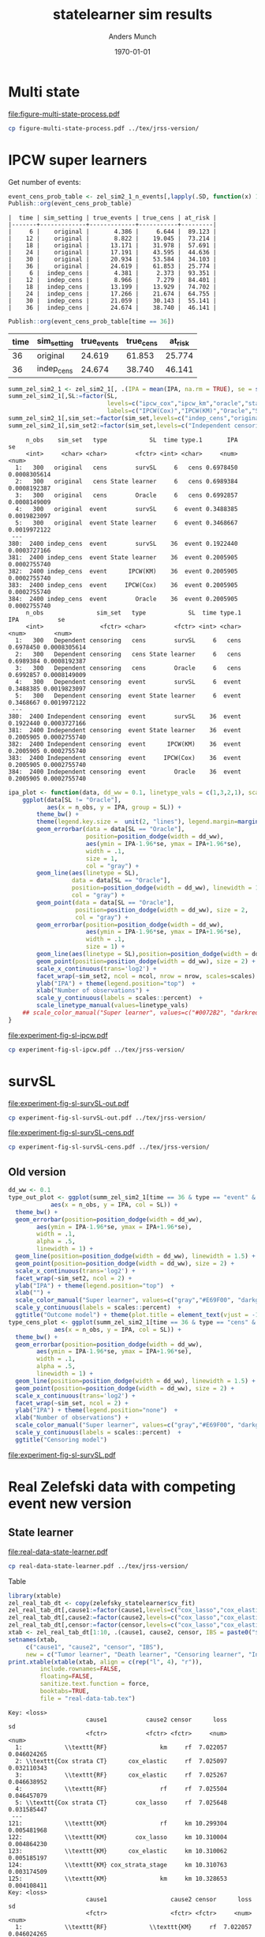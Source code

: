#+TITLE: statelearner sim results
#+Author: Anders Munch
#+Date: \today

#+LANGUAGE:  en
#+OPTIONS:   num:t toc:nil ':t ^:t

* Setting :noexport:
Remember to exceture (C-c C-c) the following line:
#+PROPERTY: header-args:R :async :results output verbatim  :exports results  :session *R* :cache yes

#+BEGIN_SRC R
  ## try(setwd("~/research/SuperVision/Anders/survival-loss/statelearner/experiments/"))
  library(here)
  library(targets)
  ## Set wd to where we want to place figures
  try(setwd(here("figures")))
  ## Load targets
  tar_load(names = c("zel_sim2_1",
                     "zel_sim2_1_n_events",
		     ## "ipcw_fail",
		     ## "sim_zel_learners",
		     ## "sim_zel_learners2",
		     ## "sim_zel_learners2_dgm_cens",
		     ## "zelefsky_statelearner_real_data_comp"
		     ),
           store = here("experiments/_targets/"))
  tar_load(c("zelefsky_statelearner", "ate_est_main_eff","ate_est_inter_eff"), store = here("zelefsky-case-study/_targets/"))
  library(data.table)
  library(ggplot2)
  library(gridExtra)
  library(MetBrewer)
#+END_SRC

#+RESULTS[(2024-05-10 10:29:32) 37eb9f869f57b61caaa6ebaf9b36cf716dee5bba]:

* Multi state
#+BEGIN_SRC R :results graphics file :exports results :file figure-multi-state-process.pdf :width 10
library(prodlim)
library(here)
nTrans <- 3
stateLabels = c("Initial","Cause 1", "Cause 2", "Censored")
crHist <- Hist(time = 1:nTrans, event = list(from = rep("1", nTrans), to = stateLabels[-1]))
plot(crHist,stateLabels = stateLabels,arrowLabels = FALSE,
     tagBoxes = c(0,1,2,-1),
     box.width = 25) 
#+END_SRC

#+RESULTS[(2024-05-14 12:51:55) b72598ec85e4f8caf9af0eae5086839e885181e7]:
[[file:figure-multi-state-process.pdf]]

#+BEGIN_SRC sh
  cp figure-multi-state-process.pdf ../tex/jrss-version/
#+END_SRC

#+RESULTS:

* IPCW super learners
Get number of events:
#+BEGIN_SRC R
  event_cens_prob_table <- zel_sim2_1_n_events[,lapply(.SD, function(x) 100*x/100000) , .(time, sim_setting)]
  Publish::org(event_cens_prob_table)
#+END_SRC

#+RESULTS[(2024-05-10 10:33:13) d85110e0ce822f20b5afaaee71cb0009fa6acbba]:
#+begin_example
|  time | sim_setting | true_events | true_cens | at_risk |
|-------+-------------+-------------+-----------+---------|
|     6 |    original |       4.386 |     6.644 |  89.123 |
|    12 |    original |       8.822 |    19.045 |  73.214 |
|    18 |    original |      13.171 |    31.978 |  57.691 |
|    24 |    original |      17.191 |    43.595 |  44.636 |
|    30 |    original |      20.934 |    53.584 |  34.103 |
|    36 |    original |      24.619 |    61.853 |  25.774 |
|     6 |  indep_cens |       4.381 |     2.373 |  93.351 |
|    12 |  indep_cens |       8.966 |     7.279 |  84.401 |
|    18 |  indep_cens |      13.199 |    13.929 |  74.702 |
|    24 |  indep_cens |      17.266 |    21.674 |  64.755 |
|    30 |  indep_cens |      21.059 |    30.143 |  55.141 |
|    36 |  indep_cens |      24.674 |    38.740 |  46.141 |
#+end_example


#+BEGIN_SRC R :results output drawer
  Publish::org(event_cens_prob_table[time == 36])
#+END_SRC

#+RESULTS[(2024-05-10 10:33:27) 4fef844694f029b39f62f07fe2212e200734bcff]:
:results:
| time | sim_setting | true_events | true_cens | at_risk |
|------+-------------+-------------+-----------+---------|
|   36 | original    |      24.619 |    61.853 |  25.774 |
|   36 | indep_cens  |      24.674 |    38.740 |  46.141 |
:end:



#+BEGIN_SRC R
  summ_zel_sim2_1 <- zel_sim2_1[, .(IPA = mean(IPA, na.rm = TRUE), se = sd(IPA, na.rm = TRUE)/sqrt(.N)), .(n_obs, sim_set, type, SL, time, type)]
  summ_zel_sim2_1[,SL:=factor(SL,
                              levels=c("ipcw_cox","ipcw_km","oracle","statelearner","survSL"),
                              labels=c("IPCW(Cox)","IPCW(KM)","Oracle","State learner", "survSL"))]
  summ_zel_sim2_1[,sim_set:=factor(sim_set,levels=c("indep_cens","original"),labels=c("Independent censoring","Dependent censoring"))]
  summ_zel_sim2_1[,sim_set2:=factor(sim_set,levels=c("Independent censoring","Dependent censoring"),labels=c("Independent censoring (38.7% censored)","Dependent censoring (61.9% censored)"))]
#+END_SRC

#+RESULTS[(2024-05-10 09:41:28) 62efccdfbc99bd26f20c677b915998700827a829]:
#+begin_example
     n_obs    sim_set   type            SL  time type.1       IPA           se
     <int>     <char> <char>        <fctr> <int> <char>     <num>        <num>
  1:   300   original   cens        survSL     6   cens 0.6978450 0.0008305614
  2:   300   original   cens State learner     6   cens 0.6989384 0.0008192387
  3:   300   original   cens        Oracle     6   cens 0.6992857 0.0008149009
  4:   300   original  event        survSL     6  event 0.3488385 0.0019823097
  5:   300   original  event State learner     6  event 0.3468667 0.0019972122
 ---                                                                          
380:  2400 indep_cens  event        survSL    36  event 0.1922440 0.0003727166
381:  2400 indep_cens  event State learner    36  event 0.2005905 0.0002755740
382:  2400 indep_cens  event      IPCW(KM)    36  event 0.2005905 0.0002755740
383:  2400 indep_cens  event     IPCW(Cox)    36  event 0.2005905 0.0002755740
384:  2400 indep_cens  event        Oracle    36  event 0.2005905 0.0002755740
     n_obs               sim_set   type            SL  time type.1       IPA           se
     <int>                <fctr> <char>        <fctr> <int> <char>     <num>        <num>
  1:   300   Dependent censoring   cens        survSL     6   cens 0.6978450 0.0008305614
  2:   300   Dependent censoring   cens State learner     6   cens 0.6989384 0.0008192387
  3:   300   Dependent censoring   cens        Oracle     6   cens 0.6992857 0.0008149009
  4:   300   Dependent censoring  event        survSL     6  event 0.3488385 0.0019823097
  5:   300   Dependent censoring  event State learner     6  event 0.3468667 0.0019972122
 ---                                                                                     
380:  2400 Independent censoring  event        survSL    36  event 0.1922440 0.0003727166
381:  2400 Independent censoring  event State learner    36  event 0.2005905 0.0002755740
382:  2400 Independent censoring  event      IPCW(KM)    36  event 0.2005905 0.0002755740
383:  2400 Independent censoring  event     IPCW(Cox)    36  event 0.2005905 0.0002755740
384:  2400 Independent censoring  event        Oracle    36  event 0.2005905 0.0002755740
#+end_example

#+BEGIN_SRC R
  ipa_plot <- function(data, dd_ww = 0.1, linetype_vals = c(1,3,2,1), scales = "fixed", ncol = 2, nrow = 1){
      ggplot(data[SL != "Oracle"],
             aes(x = n_obs, y = IPA, group = SL)) +
          theme_bw() +
          theme(legend.key.size =  unit(2, "lines"), legend.margin=margin(c(0,0,-5,0))) +
          geom_errorbar(data = data[SL == "Oracle"],
                        position=position_dodge(width = dd_ww),
                        aes(ymin = IPA-1.96*se, ymax = IPA+1.96*se),
                        width = .1,
                        size = 1,
                        col = "gray") + 
          geom_line(aes(linetype = SL),
                    data = data[SL == "Oracle"],
                    position=position_dodge(width = dd_ww), linewidth = 1,
                    col = "gray") +
          geom_point(data = data[SL == "Oracle"],
                     position=position_dodge(width = dd_ww), size = 2,
                     col = "gray") +
          geom_errorbar(position=position_dodge(width = dd_ww),
                        aes(ymin = IPA-1.96*se, ymax = IPA+1.96*se),
                        width = .1,
                        size = 1) + 
          geom_line(aes(linetype = SL),position=position_dodge(width = dd_ww),linewidth = 1) +
          geom_point(position=position_dodge(width = dd_ww), size = 2) +      
          scale_x_continuous(trans='log2') +
          facet_wrap(~sim_set2, ncol = ncol, nrow = nrow, scales=scales) +
          ylab("IPA") + theme(legend.position="top")  +
          xlab("Number of observations") +
          scale_y_continuous(labels = scales::percent)  +
          scale_linetype_manual(values=linetype_vals)
      ## scale_color_manual("Super learner", values=c("#0072B2", "darkred", "gray","#E69F00"))
  }
#+END_SRC

#+BEGIN_SRC R  :results graphics file :exports results :file experiment-fig-sl-ipcw.pdf :width 8 :height 3.5
  ipa_plot(data = summ_zel_sim2_1[time == 36 & type == "event" & SL != "survSL"])
#+END_SRC

#+RESULTS[(2024-05-14 10:14:40) 9a99ee96578517de249215446e046138e715044f]:
[[file:experiment-fig-sl-ipcw.pdf]]

#+BEGIN_SRC sh
  cp experiment-fig-sl-ipcw.pdf ../tex/jrss-version/
#+END_SRC

#+RESULTS:

* survSL

#+BEGIN_SRC R :results graphics file :exports results :file experiment-fig-sl-survSL-out.pdf :width 8 :height 3.5
  ipa_plot(data = summ_zel_sim2_1[time == 36 & type == "event" & !grepl("IPCW", SL)],
           linetype_vals = c(1,1,2))
#+END_SRC

#+RESULTS[(2024-05-14 10:19:10) c998882b605a9d60c2ac67e61bc1ff0e7415c634]:
[[file:experiment-fig-sl-survSL-out.pdf]]

#+BEGIN_SRC sh
  cp experiment-fig-sl-survSL-out.pdf ../tex/jrss-version/
#+END_SRC

#+RESULTS:


#+BEGIN_SRC R :results graphics file :exports results :file experiment-fig-sl-survSL-cens.pdf :width 6 :height 6
  ipa_plot(data = summ_zel_sim2_1[time == 36 & type == "cens" & !grepl("IPCW", SL)],
           linetype_vals = c(1,1,2), scales = "free_y", nrow = 2, ncol = 1)
#+END_SRC

#+RESULTS[(2024-05-14 10:20:10) 812dc40776d1b58a92033e20835c36d9b11aef5d]:
[[file:experiment-fig-sl-survSL-cens.pdf]]

#+BEGIN_SRC sh
  cp experiment-fig-sl-survSL-cens.pdf ../tex/jrss-version/
#+END_SRC

#+RESULTS:

** Old version
#+BEGIN_SRC R
  dd_ww <- 0.1
  type_out_plot <- ggplot(summ_zel_sim2_1[time == 36 & type == "event" & !grepl("IPCW", SL)],
			  aes(x = n_obs, y = IPA, col = SL)) +
    theme_bw() +
    geom_errorbar(position=position_dodge(width = dd_ww),
		  aes(ymin = IPA-1.96*se, ymax = IPA+1.96*se),
		  width = .1,
		  alpha = .5,
		  linewidth = 1) + 
    geom_line(position=position_dodge(width = dd_ww), linewidth = 1.5) +
    geom_point(position=position_dodge(width = dd_ww), size = 2) +
    scale_x_continuous(trans='log2') +
    facet_wrap(~sim_set2, ncol = 2) +
    ylab("IPA") + theme(legend.position="top")  +
    xlab("") +
    scale_color_manual("Super learner", values=c("gray","#E69F00", "darkgreen")) +
    scale_y_continuous(labels = scales::percent)  +
    ggtitle("Outcome model") + theme(plot.title = element_text(vjust = -13))
  type_cens_plot <- ggplot(summ_zel_sim2_1[time == 36 & type == "cens" & !grepl("IPCW", SL)],
			   aes(x = n_obs, y = IPA, col = SL)) +
    theme_bw() +
    geom_errorbar(position=position_dodge(width = dd_ww),
		  aes(ymin = IPA-1.96*se, ymax = IPA+1.96*se),
		  width = .1,
		  alpha = .5,
		  linewidth = 1) + 
    geom_line(position=position_dodge(width = dd_ww), linewidth = 1.5) +
    geom_point(position=position_dodge(width = dd_ww), size = 2) +
    scale_x_continuous(trans='log2') +
    facet_wrap(~sim_set, ncol = 2) +
    ylab("IPA") + theme(legend.position="none")  +
    xlab("Number of observations") +
    scale_color_manual("Super learner", values=c("gray","#E69F00", "darkgreen")) +
    scale_y_continuous(labels = scales::percent)  +
    ggtitle("Censoring model")
#+END_SRC

#+BEGIN_SRC R :results graphics file :exports results :file experiment-fig-sl-survSL.pdf :width 8 :height 6
  exp_fig_sl_survSL_plot <- grid.arrange(type_out_plot,
	       type_cens_plot,
	       nrow = 2,
	       heights=c(0.53, 0.47))
  exp_fig_sl_survSL_plot
#+END_SRC

#+RESULTS[(2024-05-03 08:23:53) f2a4e922c021d60e93f134d0bd5d63dd8d0202dc]:
[[file:experiment-fig-sl-survSL.pdf]]

* Real Zelefski data with competing event new version

** State learner
#+BEGIN_SRC R  :results graphics file :exports results :file real-data-state-learner.pdf :width 8 :height 4
  zel_real_plot_dt <- copy(zelefsky_statelearner$cv_fit)
  zel_real_plot_dt[,cause1:=factor(cause1,levels=c("cox_lasso","cox_elastic","cox_strata_stage","km","rf"),labels=c("lasso","elastic","strata","KM","RF"))]
  zel_real_plot_dt[,cause2:=factor(cause2,levels=c("cox_lasso","cox_elastic","cox_strata_stage","km","rf"),labels=c("lasso","elastic","strata","KM","RF"))]
  zel_real_plot_dt[,censor:=factor(censor,levels=c("cox_lasso","cox_elastic","cox_strata_stage","km","rf"),labels=paste("Censoring learner\n", c("lasso","elastic","strata","KM","RF")))]

  library(ggplot2)
  ggplot(zel_real_plot_dt, aes(x = cause1, y = loss, col = cause2)) +
    geom_point(position=position_dodge(width=1), size=.8) +
    geom_errorbar(aes(ymin = loss-2*sd, ymax = loss+2*sd), width = .4,
		  position=position_dodge(width=1)) +
    theme_bw() + ylab("Integrated Brier score") +
    theme(legend.position="top",
	  axis.text.x = element_text(angle = 45, vjust = .8)) +
    xlab("Tumor learner") +
    facet_grid( ~ censor) +
    scale_colour_grey("Death learner", start = 0, end = 0.7)
#+END_SRC

#+RESULTS[(2024-05-14 13:39:50) a7187299c761ad53ab2d4d791c9f02e3c102a793]:
[[file:real-data-state-learner.pdf]]

#+BEGIN_SRC sh
  cp real-data-state-learner.pdf ../tex/jrss-version/
#+END_SRC

#+RESULTS:

Table

#+BEGIN_SRC R
  library(xtable)
  zel_real_tab_dt <- copy(zelefsky_statelearner$cv_fit)
  zel_real_tab_dt[,cause1:=factor(cause1,levels=c("cox_lasso","cox_elastic","cox_strata_stage","km","rf"),labels=c("\\texttt{Lasso}","\\texttt{Elastic}","\\texttt{Cox strata CT}","\\texttt{KM}","\\texttt{RF}"))]
  zel_real_tab_dt[,cause2:=factor(cause2,levels=c("cox_lasso","cox_elastic","cox_strata_stage","km","rf"),labels=c("\\texttt{Lasso}","\\texttt{Elastic}","\\texttt{Cox strata CT}","\\texttt{KM}","\\texttt{RF}"))]
  zel_real_tab_dt[,censor:=factor(censor,levels=c("cox_lasso","cox_elastic","cox_strata_stage","km","rf"),labels=c("\\texttt{Lasso}","\\texttt{Elastic}","\\texttt{Cox strata CT}","\\texttt{KM}","\\texttt{RF}"))]
  xtab <- zel_real_tab_dt[1:10, .(cause1, cause2, censor, IBS = paste0("$", round(loss, digits = 2), "\\pm", round(sd, digits = 2), "$"))]
  setnames(xtab,
	   c("cause1", "cause2", "censor", "IBS"),
	   new = c("Tumor learner", "Death learner", "Censoring learner", "Integrated Brier score"))
  print.xtable(xtable(xtab, align = c(rep("l", 4), "r")),
	       include.rownames=FALSE,
	       floating=FALSE,
	       sanitize.text.function = force,
	       booktabs=TRUE,
	       file = "real-data-tab.tex")
#+END_SRC

#+RESULTS[(2024-05-14 13:37:03) 6b53c96ca90349cc41746271fe268eafd2abda3d]:
#+begin_example
Key: <loss>
                      cause1           cause2 censor      loss          sd
                      <fctr>           <fctr> <fctr>     <num>       <num>
  1:            \\texttt{RF}               km     rf  7.022057 0.046024265
  2: \\texttt{Cox strata CT}      cox_elastic     rf  7.025097 0.032110343
  3:            \\texttt{RF}      cox_elastic     rf  7.025267 0.046638952
  4:            \\texttt{RF}               rf     rf  7.025504 0.046457079
  5: \\texttt{Cox strata CT}        cox_lasso     rf  7.025648 0.031585447
 ---                                                                      
121:            \\texttt{KM}               rf     km 10.299304 0.005481968
122:            \\texttt{KM}        cox_lasso     km 10.310004 0.004864230
123:            \\texttt{KM}      cox_elastic     km 10.310062 0.005185197
124:            \\texttt{KM} cox_strata_stage     km 10.310763 0.003174509
125:            \\texttt{KM}               km     km 10.328653 0.004108411
Key: <loss>
                      cause1                  cause2 censor      loss          sd
                      <fctr>                  <fctr> <fctr>     <num>       <num>
  1:            \\texttt{RF}            \\texttt{KM}     rf  7.022057 0.046024265
  2: \\texttt{Cox strata CT}       \\texttt{Elastic}     rf  7.025097 0.032110343
  3:            \\texttt{RF}       \\texttt{Elastic}     rf  7.025267 0.046638952
  4:            \\texttt{RF}            \\texttt{RF}     rf  7.025504 0.046457079
  5: \\texttt{Cox strata CT}         \\texttt{Lasso}     rf  7.025648 0.031585447
 ---                                                                             
121:            \\texttt{KM}            \\texttt{RF}     km 10.299304 0.005481968
122:            \\texttt{KM}         \\texttt{Lasso}     km 10.310004 0.004864230
123:            \\texttt{KM}       \\texttt{Elastic}     km 10.310062 0.005185197
124:            \\texttt{KM} \\texttt{Cox strata CT}     km 10.310763 0.003174509
125:            \\texttt{KM}            \\texttt{KM}     km 10.328653 0.004108411
Key: <loss>
                      cause1                  cause2       censor      loss          sd
                      <fctr>                  <fctr>       <fctr>     <num>       <num>
  1:            \\texttt{RF}            \\texttt{KM} \\texttt{RF}  7.022057 0.046024265
  2: \\texttt{Cox strata CT}       \\texttt{Elastic} \\texttt{RF}  7.025097 0.032110343
  3:            \\texttt{RF}       \\texttt{Elastic} \\texttt{RF}  7.025267 0.046638952
  4:            \\texttt{RF}            \\texttt{RF} \\texttt{RF}  7.025504 0.046457079
  5: \\texttt{Cox strata CT}         \\texttt{Lasso} \\texttt{RF}  7.025648 0.031585447
 ---                                                                                   
121:            \\texttt{KM}            \\texttt{RF} \\texttt{KM} 10.299304 0.005481968
122:            \\texttt{KM}         \\texttt{Lasso} \\texttt{KM} 10.310004 0.004864230
123:            \\texttt{KM}       \\texttt{Elastic} \\texttt{KM} 10.310062 0.005185197
124:            \\texttt{KM} \\texttt{Cox strata CT} \\texttt{KM} 10.310763 0.003174509
125:            \\texttt{KM}            \\texttt{KM} \\texttt{KM} 10.328653 0.004108411
#+end_example

#+BEGIN_SRC sh
  cp real-data-tab.tex ../tex/jrss-version/
#+END_SRC

#+RESULTS:

** Target parameter

# #+BEGIN_SRC R
#   ggplot(rbind(ate_est_main_eff[, prop := "main"], ate_est_inter_eff[, prop := "inter"])[effect == "ATE" & est_type == "one-step"],
# 	 aes(x = time, y = est, col = prop)) +
#     geom_errorbar(aes(ymin = lower, ymax = upper), width = 1, position = position_dodge(width = 1)) + 
#     ## geom_line() +
#     geom_point(position = position_dodge(width = 1)) +
#     geom_hline(yintercept = 0, linetype = 2) +
#     theme_bw() +
#     facet_wrap( ~ cause)

#   ggplot(ate_est[effect != "ATE" & est_type == "one-step"], aes(x = time, y = est, col = effect)) +
#     geom_errorbar(aes(ymin = lower, ymax = upper), width = 1, position = position_dodge(width = 1)) + 
#     ## geom_line() +
#     geom_point(position = position_dodge(width = 1)) +
#     geom_hline(yintercept = 0, linetype = 2) +
#     theme_bw() +
#     facet_wrap( ~ cause)
# #+END_SRC

#+BEGIN_SRC R :results graphics file :exports results :file real-data-target.pdf  :width 8 :height 3.5
  ate_est_inter_eff[effect == "ATE" & est_type == "one-step"] |>
    (\(plot_data)
      {
	plot_data[,cause:=factor(cause,levels=c("cause1","cause2"),labels=c("Tumor recurrence","Death"))]
	ggplot(plot_data, aes(x = time, y = est)) +
	  geom_errorbar(aes(ymin = lower, ymax = upper), width = 1) + 
	  geom_point() +
	  geom_hline(yintercept = 0, linetype = 2) +
	  theme_bw() +
	  facet_wrap( ~ cause) +
	  xlab("Months after baseline") + ylab("Average treatment effect of hormone therapy") +
	  scale_x_continuous(breaks = seq(6,36,12)) +
	  scale_y_continuous(labels = scales::percent)
      })()
#+END_SRC

#+RESULTS[(2024-05-14 13:40:42) 912533a8d75a50eb169821cabbd8412f7dc3da73]:
[[file:real-data-target.pdf]]

#+BEGIN_SRC sh
  cp real-data-target.pdf ../tex/jrss-version/
#+END_SRC

#+RESULTS:

* Real Zelefski data with competing event -- old :noexport:

#+BEGIN_SRC R  :results graphics file :exports results :file zelefski-real-data.pdf :width 7 :height 4
  zel_real_plot_dt <- copy(zelefsky_statelearner_real_data_comp)
  zel_real_plot_dt[,cause1:=factor(cause1,levels=c("cox_lasso","cox_elastic","cox_strata_stage","km","rf"),labels=c("lasso","elastic","strata","KM","RF"))]
  zel_real_plot_dt[,cause2:=factor(cause2,levels=c("cox_lasso","cox_elastic","cox_strata_stage","km","rf"),labels=c("lasso","elastic","strata","KM","RF"))]
  zel_real_plot_dt[,censor:=factor(censor,levels=c("cox_lasso","cox_elastic","cox_strata_stage","km","rf"),labels=paste("Censoring learner\n", c("lasso","elastic","strata","KM","RF")))]

  library(ggplot2)
  ggplot(zel_real_plot_dt, aes(x = cause1, y = loss, col = cause2)) +
    geom_point(position=position_dodge(width=1), size=.8) +
    geom_errorbar(aes(ymin = loss-2*sd, ymax = loss+2*sd), width = .4,
		  position=position_dodge(width=1)) +
    theme_bw() + ylab("Integrated Brier score") +
    theme(legend.position="top",
	  axis.text.x = element_text(angle = 45, vjust = .8)) +
    xlab("Tumor learner") +
    facet_grid( ~ censor) +
    scale_colour_grey("Death learner", start = 0, end = 0.7)
#+END_SRC

#+RESULTS[(2024-01-22 13:48:54) 3d4f75e3996bf997e893981620d6ad50bf4c6baf]:
[[file:zelefski-real-data.pdf]]

Table

#+BEGIN_SRC R
  library(xtable)
  zel_real_tab_dt <- copy(zelefsky_statelearner_real_data_comp)
  zel_real_tab_dt[,cause1:=factor(cause1,levels=c("cox_lasso","cox_elastic","cox_strata_stage","km","rf"),labels=c("\\texttt{Lasso}","\\texttt{Elastic}","\\texttt{Cox strata CT}","\\texttt{KM}","\\texttt{RF}"))]
  zel_real_tab_dt[,cause2:=factor(cause2,levels=c("cox_lasso","cox_elastic","cox_strata_stage","km","rf"),labels=c("\\texttt{Lasso}","\\texttt{Elastic}","\\texttt{Cox strata CT}","\\texttt{KM}","\\texttt{RF}"))]
  zel_real_tab_dt[,censor:=factor(censor,levels=c("cox_lasso","cox_elastic","cox_strata_stage","km","rf"),labels=c("\\texttt{Lasso}","\\texttt{Elastic}","\\texttt{Cox strata CT}","\\texttt{KM}","\\texttt{RF}"))]
  xtab <- zel_real_tab_dt[1:10, .(cause1, cause2, censor, IBS = paste0("$", round(loss, digits = 2), "\\pm", round(sd, digits = 2), "$"))]
  setnames(xtab,
	   c("cause1", "cause2", "censor", "IBS"),
	   new = c("Tumor learner", "Death learner", "Censoring learner", "Integrated Brier score"))
  print.xtable(xtable(xtab, align = c(rep("l", 4), "|", "l")),
	       include.rownames=FALSE,
	       floating=FALSE,
	       sanitize.text.function = force,
	       booktabs=TRUE,
	       file = "zel-tab.tex")
#+END_SRC

#+RESULTS[(2023-08-21 15:53:26) f2ee7e2467e0d7cc46cbcad1f0c5fd7f860c07de]:
#+begin_example
                cause1           cause2 censor      loss         sd
  1: \\texttt{Elastic}      cox_elastic     rf  7.034702 0.02159417
  2: \\texttt{Elastic}               km     rf  7.034812 0.02286074
  3:   \\texttt{Lasso}      cox_elastic     rf  7.035051 0.02142064
  4:   \\texttt{Lasso}               km     rf  7.035231 0.02266556
  5: \\texttt{Elastic}        cox_lasso     rf  7.036116 0.02102182
 ---                                                               
121:      \\texttt{KM}               rf     km 10.310009 0.01690905
122:      \\texttt{KM}      cox_elastic     km 10.319369 0.01322889
123:      \\texttt{KM}        cox_lasso     km 10.319741 0.01335233
124:      \\texttt{KM} cox_strata_stage     km 10.322298 0.01455127
125:      \\texttt{KM}               km     km 10.337965 0.01296003
                cause1                  cause2 censor      loss         sd
  1: \\texttt{Elastic}       \\texttt{Elastic}     rf  7.034702 0.02159417
  2: \\texttt{Elastic}            \\texttt{KM}     rf  7.034812 0.02286074
  3:   \\texttt{Lasso}       \\texttt{Elastic}     rf  7.035051 0.02142064
  4:   \\texttt{Lasso}            \\texttt{KM}     rf  7.035231 0.02266556
  5: \\texttt{Elastic}         \\texttt{Lasso}     rf  7.036116 0.02102182
 ---                                                                      
121:      \\texttt{KM}            \\texttt{RF}     km 10.310009 0.01690905
122:      \\texttt{KM}       \\texttt{Elastic}     km 10.319369 0.01322889
123:      \\texttt{KM}         \\texttt{Lasso}     km 10.319741 0.01335233
124:      \\texttt{KM} \\texttt{Cox strata CT}     km 10.322298 0.01455127
125:      \\texttt{KM}            \\texttt{KM}     km 10.337965 0.01296003
                cause1                  cause2       censor      loss         sd
  1: \\texttt{Elastic}       \\texttt{Elastic} \\texttt{RF}  7.034702 0.02159417
  2: \\texttt{Elastic}            \\texttt{KM} \\texttt{RF}  7.034812 0.02286074
  3:   \\texttt{Lasso}       \\texttt{Elastic} \\texttt{RF}  7.035051 0.02142064
  4:   \\texttt{Lasso}            \\texttt{KM} \\texttt{RF}  7.035231 0.02266556
  5: \\texttt{Elastic}         \\texttt{Lasso} \\texttt{RF}  7.036116 0.02102182
 ---                                                                            
121:      \\texttt{KM}            \\texttt{RF} \\texttt{KM} 10.310009 0.01690905
122:      \\texttt{KM}       \\texttt{Elastic} \\texttt{KM} 10.319369 0.01322889
123:      \\texttt{KM}         \\texttt{Lasso} \\texttt{KM} 10.319741 0.01335233
124:      \\texttt{KM} \\texttt{Cox strata CT} \\texttt{KM} 10.322298 0.01455127
125:      \\texttt{KM}            \\texttt{KM} \\texttt{KM} 10.337965 0.01296003
#+end_example


